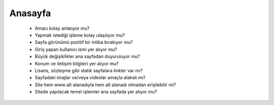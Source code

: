 ++++++++
Anasayfa
++++++++


      - Amacı kolay anlatıyor mu?

      - Yapmak istediği işleme kolay ulaşılıyor mu?

      - Sayfa görünümü pozitif bir intiba bırakıyor mu?

      - Giriş yapan kullanıcı ismi yer alıyor mu?

      - Büyük değişiklikler ana sayfadan duyuruluyor mu?

      - Konum ve iletişim bilgileri yer alıyor mu?

      - Lisans, sözleşme gibi statik sayfalara linkler var mı?

      - Sayfadaki imajlar ve/veya videolar amaçla alakalı mı?

      - Site hem www alt alanadıyla hem alt alanadı olmadan erişilebilir mi?

      - Sitede yapılacak temel işlemler ana sayfada yer alıyor mu?